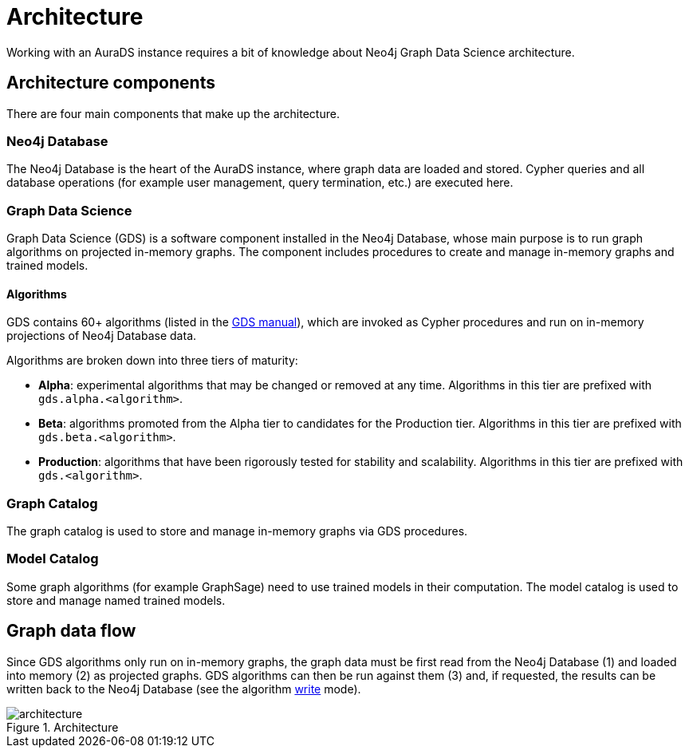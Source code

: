 [[architecture]]
= Architecture
:description: This page describes AuraDS architecture.

Working with an AuraDS instance requires a bit of knowledge about Neo4j Graph Data Science architecture. 

== Architecture components

There are four main components that make up the architecture.

=== Neo4j Database

The Neo4j Database is the heart of the AuraDS instance, where graph data are loaded and stored. Cypher queries and all database operations (for example user management, query termination, etc.) are executed here.

=== Graph Data Science

Graph Data Science (GDS) is a software component installed in the Neo4j Database, whose main purpose is to run graph algorithms on projected in-memory graphs. The component includes procedures to create and manage in-memory graphs and trained models.

==== Algorithms

GDS contains 60+ algorithms (listed in the https://neo4j.com/docs/graph-data-science/current/algorithms/[GDS manual]), which are invoked as Cypher procedures and run on in-memory projections of Neo4j Database data.

Algorithms are broken down into three tiers of maturity:

- *Alpha*: experimental algorithms that may be changed or removed at any time. Algorithms in this tier are prefixed with `gds.alpha.<algorithm>`.

- *Beta*: algorithms promoted from the Alpha tier to candidates for the Production tier. Algorithms in this tier are prefixed with `gds.beta.<algorithm>`.

- *Production*: algorithms that have been rigorously tested for stability and scalability. Algorithms in this tier are prefixed with `gds.<algorithm>`.

=== Graph Catalog

The graph catalog is used to store and manage in-memory graphs via GDS procedures.

=== Model Catalog

Some graph algorithms (for example GraphSage) need to use trained models in their computation. The model catalog is used to store and manage named trained models.

== Graph data flow

Since GDS algorithms only run on in-memory graphs, the graph data must be first read from the Neo4j Database (1) and loaded into memory (2) as projected graphs. GDS algorithms can then be run against them (3) and, if requested, the results can be written back to the Neo4j Database (see the algorithm xref:aurads/tutorials/algorithm-modes#_write[write] mode).

image::architecture.png[title="Architecture"]
